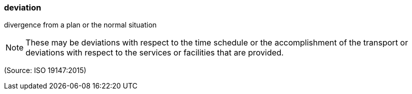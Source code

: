 === deviation

divergence from a plan or the normal situation

NOTE: These may be deviations with respect to the time schedule or the accomplishment of the transport or deviations with respect to the services or facilities that are provided.

(Source: ISO 19147:2015)

